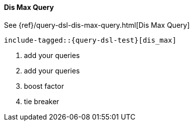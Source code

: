 [[java-query-dsl-dis-max-query]]
==== Dis Max Query

See {ref}/query-dsl-dis-max-query.html[Dis Max Query]

["source","java",subs="attributes,callouts,macros"]
--------------------------------------------------
include-tagged::{query-dsl-test}[dis_max]
--------------------------------------------------
<1> add your queries
<2> add your queries
<3> boost factor
<4> tie breaker
